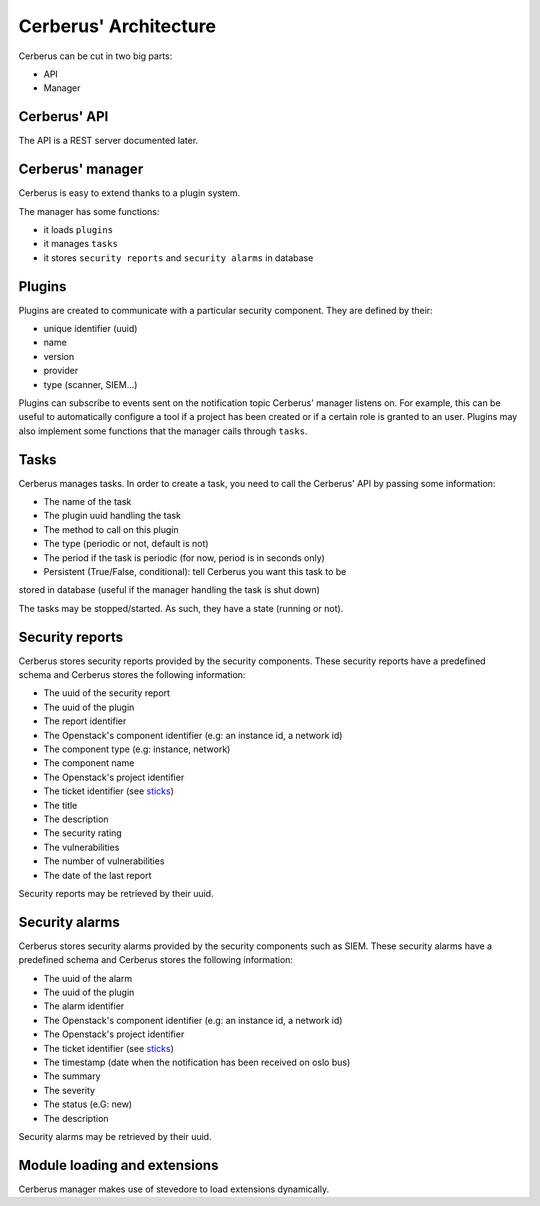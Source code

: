 ======================
Cerberus' Architecture
======================

Cerberus can be cut in two big parts:

* API
* Manager


.. figure:: ./cerberus-arch.png
   :width: 100%
   :align: center
   :alt: Architecture summary


Cerberus' API
=============
The API is a REST server documented later.


Cerberus' manager
=================
Cerberus is easy to extend thanks to a plugin system.

The manager has some functions:

* it loads ``plugins``
* it manages ``tasks``
* it stores ``security reports`` and ``security alarms`` in database


Plugins
=======

Plugins are created to communicate with a particular security component.
They are defined by their:

* unique identifier (uuid)
* name
* version
* provider
* type (scanner, SIEM...)

Plugins can subscribe to events sent on the notification topic Cerberus'
manager listens on. For example, this can be useful to automatically configure
a tool if a project has been created or if a certain role is granted to an user.
Plugins may also implement some functions that the manager calls through
``tasks``.


Tasks
=====
Cerberus manages tasks.
In order to create a task, you need to call the Cerberus' API by passing some
information:

* The name of the task
* The plugin uuid handling the task
* The method to call on this plugin
* The type (periodic or not, default is not)
* The period if the task is periodic (for now, period is in seconds only)
* Persistent (True/False, conditional): tell Cerberus you want this task to be
stored in database (useful if the manager handling the task is shut down)

The tasks may be stopped/started. As such, they have a state (running or not).


Security reports
================
Cerberus stores security reports provided by the security components.
These security reports have a predefined schema and Cerberus stores the
following information:

* The uuid of the security report
* The uuid of the plugin
* The report identifier
* The Openstack's component identifier (e.g: an instance id, a network id)
* The component type (e.g: instance, network)
* The component name
* The Openstack's project identifier
* The ticket identifier (see `sticks`_)
* The title
* The description
* The security rating
* The vulnerabilities
* The number of vulnerabilities
* The date of the last report

Security reports may be retrieved by their uuid.

.. _sticks: http://sticks-project.readthedocs.org/en/latest/index.html


Security alarms
===============
Cerberus stores security alarms provided by the security components such as
SIEM.
These security alarms have a predefined schema and Cerberus stores the
following information:

* The uuid of the alarm
* The uuid of the plugin
* The alarm identifier
* The Openstack's component identifier (e.g: an instance id, a network id)
* The Openstack's project identifier
* The ticket identifier (see `sticks`_)
* The timestamp (date when the notification has been received on oslo bus)
* The summary
* The severity
* The status (e.G: new)
* The description

Security alarms may be retrieved by their uuid.


Module loading and extensions
=============================

Cerberus manager makes use of stevedore to load extensions dynamically.